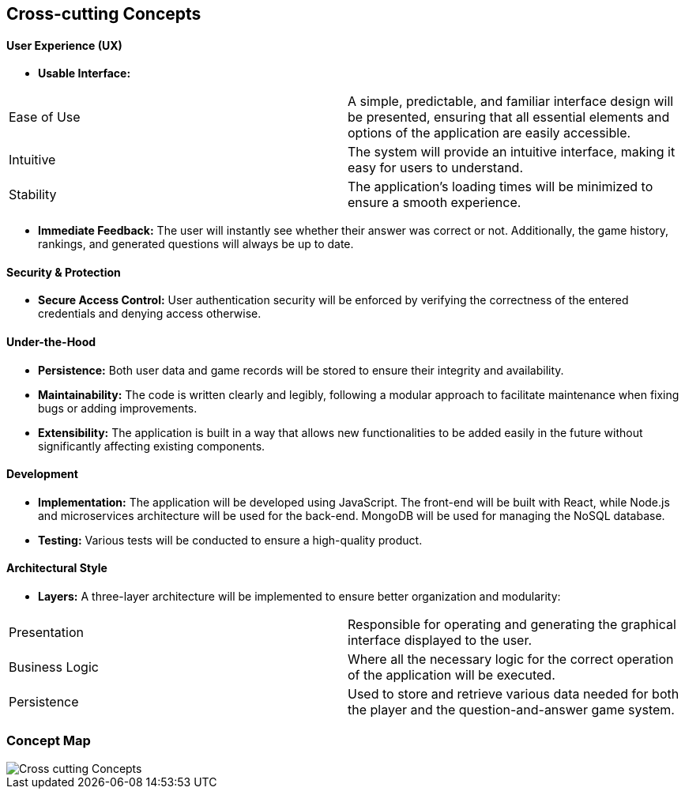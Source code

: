 ifndef::imagesdir[:imagesdir: ../images]

[[section-concepts]]
== Cross-cutting Concepts


ifdef::arc42help[]
[role="arc42help"]
****
.Content
This section describes overall, principal regulations and solution ideas that are relevant in multiple parts (= cross-cutting) of your system.
Such concepts are often related to multiple building blocks.
They can include many different topics, such as

* models, especially domain models
* architecture or design patterns
* rules for using specific technology
* principal, often technical decisions of an overarching (= cross-cutting) nature
* implementation rules


.Motivation
Concepts form the basis for _conceptual integrity_ (consistency, homogeneity) of the architecture. 
Thus, they are an important contribution to achieve inner qualities of your system.

Some of these concepts cannot be assigned to individual building blocks, e.g. security or safety. 


.Form
The form can be varied:

* concept papers with any kind of structure
* cross-cutting model excerpts or scenarios using notations of the architecture views
* sample implementations, especially for technical concepts
* reference to typical usage of standard frameworks (e.g. using Hibernate for object/relational mapping)

.Structure
A potential (but not mandatory) structure for this section could be:

* Domain concepts
* User Experience concepts (UX)
* Safety and security concepts
* Architecture and design patterns
* "Under-the-hood"
* development concepts
* operational concepts

Note: it might be difficult to assign individual concepts to one specific topic
on this list.

image::08-concepts-EN.drawio.png["Possible topics for crosscutting concepts"]


.Further Information

See https://docs.arc42.org/section-8/[Concepts] in the arc42 documentation.
****
endif::arc42help[]

==== User Experience (UX)

* *Usable Interface:*
|===
| Ease of Use | A simple, predictable, and familiar interface design will be presented, ensuring that all essential elements and options of the application are easily accessible.
| Intuitive | The system will provide an intuitive interface, making it easy for users to understand.
| Stability | The application's loading times will be minimized to ensure a smooth experience.
|===

* *Immediate Feedback:* The user will instantly see whether their answer was correct or not. Additionally, the game history, rankings, and generated questions will always be up to date.


==== Security & Protection

* *Secure Access Control:* User authentication security will be enforced by verifying the correctness of the entered credentials and denying access otherwise.


==== Under-the-Hood

* *Persistence:* Both user data and game records will be stored to ensure their integrity and availability.
* *Maintainability:* The code is written clearly and legibly, following a modular approach to facilitate maintenance when fixing bugs or adding improvements.
* *Extensibility:* The application is built in a way that allows new functionalities to be added easily in the future without significantly affecting existing components.


==== Development

* *Implementation:* The application will be developed using JavaScript. The front-end will be built with React, while Node.js and microservices architecture will be used for the back-end. MongoDB will be used for managing the NoSQL database.
* *Testing:* Various tests will be conducted to ensure a high-quality product.


==== Architectural Style

* *Layers:* A three-layer architecture will be implemented to ensure better organization and modularity:
|===
| Presentation | Responsible for operating and generating the graphical interface displayed to the user.
| Business Logic | Where all the necessary logic for the correct operation of the application will be executed.
| Persistence | Used to store and retrieve various data needed for both the player and the question-and-answer game system.
|===


=== Concept Map
:imagesdir: ../images
image::Cross-cutting_Concepts.png[]

